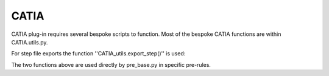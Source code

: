 CATIA
=================
CATIA plug-in requires several bespoke scripts to function. Most of the bespoke CATIA functions are within CATIA.utils.py. 

For step file exports the function ''CATIA_utils.export_step()'' is used:

.. py:function:: CATIA_utils.export_step()

	This function allows for generation of thicknesses based on tool surface and defined layup. Once the solid was created part will be saved as .CATpart and .stp. For more details refer to annotations in code.
	
	:param d: DesignVariables class, refer to :doc:`FactBase` for details
   
.. py:function:: CATIA_utils.hole_loc()

	This function is only  used when GNN for hole identificaiton is not available. It requires holes geometry to be defined in dedicated geometry set in CATIA.
	
	:param part: path to the part store as string
	
The two functions above are used directly by pre_base.py in specific pre-rules.

.. py:function:: CATIA_utils.GNN_validation()
	
	This is manually  edited function that is used to validate GNN functionality. It collects gemetry identified and displays it in CATIA.


